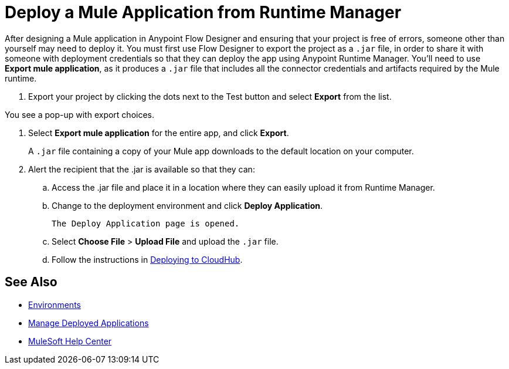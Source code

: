 = Deploy a Mule Application from Runtime Manager

After designing a Mule application in Anypoint Flow Designer and ensuring that your project is free of errors,
someone other than yourself may need to deploy it.
You must first use Flow Designer to export the project as a `.jar` file,
in order to share it with someone with deployment credentials so that they can deploy the app using Anypoint Runtime Manager.
You'll need to use *Export mule application*, as it produces a `.jar` file that includes all the connector credentials and artifacts required by the Mule runtime.

. Export your project by clicking the dots next to the Test button and select *Export* from the list.

You see a pop-up with export choices.

. Select *Export mule application* for the entire app, and click *Export*.
+
A `.jar` file containing a copy of your Mule app downloads to the default location on your computer.

. Alert the recipient that the .jar is available so that they can:
.. Access the .jar file and place it in a location where they can easily upload it from Runtime Manager.
.. Change to the deployment environment and click *Deploy Application*.
+
 The Deploy Application page is opened.

.. Select *Choose File* > *Upload File* and upload the `.jar` file.

.. Follow the instructions in xref:runtime-manager::deploying-to-cloudhub.adoc[Deploying to CloudHub].

== See Also

* xref:access-management::environments.adoc[Environments]

* xref:runtime-manager::managing-deployed-applications.adoc[Manage Deployed Applications]

* https://help.mulesoft.com[MuleSoft Help Center]
